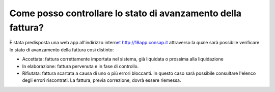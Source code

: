 .. _come-posso-controllare-lo-stato-di-avanzamento-della-fattura:

Come posso controllare lo stato di avanzamento della fattura?
=============================================================

È stata predisposta una web app all'indirizzo intern\ `et http://18app.consap.it <http://18app.consap.it/>`__ attraverso la quale sarà possibile verificare lo stato di avanzamento della fattura così distinto:

-  Accettata: fattura correttamente importata nel sistema, già liquidata o prossima alla liquidazione

-  In elaborazione: fattura pervenuta e in fase di controllo.

-  Rifiutata: fattura scartata a causa di uno o più errori bloccanti. In questo caso sarà possibile consultare l'elenco degli errori riscontrati. La fattura, previa correzione, dovrà essere riemessa.
